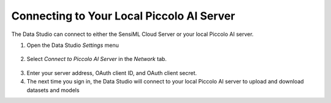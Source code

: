 .. meta::
   :title: SensiML Data Studio - Connecting to your local Piccolo AI server
   :description: How to connect to your local Piccolo AI server in the SensiML Data Studio

Connecting to Your Local Piccolo AI Server
==========================================

The Data Studio can connect to either the SensiML Cloud Server or your local Piccolo AI server.

1. Open the Data Studio *Settings* menu

.. figure:: /data-studio/img/ds-settings-menu.png
   :align: center

2. Select *Connect to Piccolo AI Server* in the *Network* tab.

.. figure:: /data-studio/img/ds-settings-connect-to-piccolo-ai.png
   :align: center

3. Enter your server address, OAuth client ID, and OAuth client secret.

4. The next time you sign in, the Data Studio will connect to your local Piccolo AI server to upload and download datasets and models